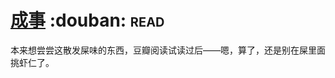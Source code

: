 * [[https://book.douban.com/subject/33420594/][成事]]    :douban::read:
本来想尝尝这散发屎味的东西，豆瓣阅读试读过后——嗯，算了，还是别在屎里面挑虾仁了。
